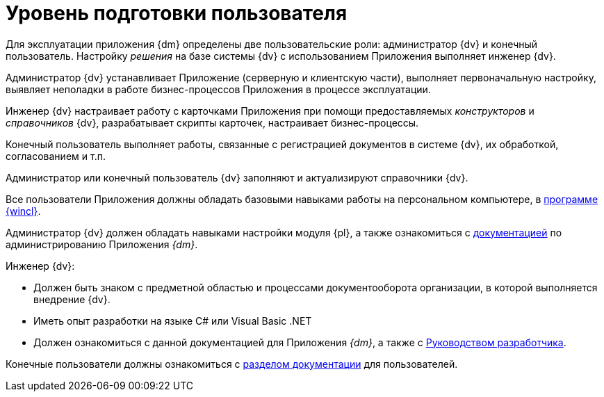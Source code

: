 = Уровень подготовки пользователя

Для эксплуатации приложения {dm} определены две пользовательские роли: администратор {dv} и конечный пользователь. Настройку _решения_ на базе системы {dv} с использованием Приложения выполняет инженер {dv}.

Администратор {dv} устанавливает Приложение (серверную и клиентскую части), выполняет первоначальную настройку, выявляет неполадки в работе бизнес-процессов Приложения в процессе эксплуатации.

Инженер {dv} настраивает работу с карточками Приложения при помощи предоставляемых _конструкторов_ и _справочников_ {dv}, разрабатывает скрипты карточек, настраивает бизнес-процессы.

Конечный пользователь выполняет работы, связанные с регистрацией документов в системе {dv}, их обработкой, согласованием и т.п.

Администратор или конечный пользователь {dv} заполняют и актуализируют справочники {dv}.

Все пользователи Приложения должны обладать базовыми навыками работы на персональном компьютере, в xref:6.1@winclient::index.adoc[программе {wincl}].

Администратор {dv} должен обладать навыками настройки модуля {pl}, а также ознакомиться с xref:admin:install.adoc[документацией] по администрированию Приложения _{dm}_.

.Инженер {dv}:
* Должен быть знаком с предметной областью и процессами документооборота организации, в которой выполняется внедрение {dv}.
* Иметь опыт разработки на языке C# или Visual Basic .NET
* Должен ознакомиться с данной документацией для Приложения _{dm}_, а также с xref:programmer::index.adoc[Руководством разработчика].

Конечные пользователи должны ознакомиться с xref:user:preparation.adoc[разделом документации] для пользователей.
